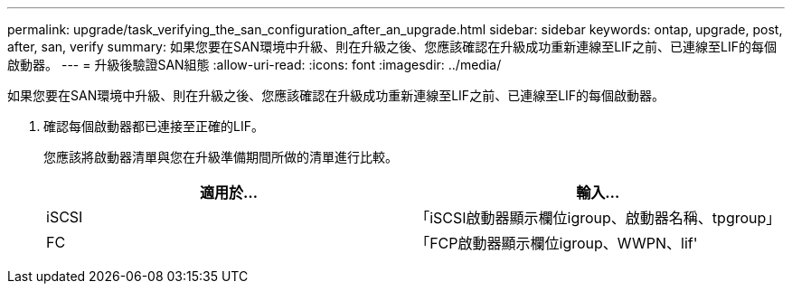 ---
permalink: upgrade/task_verifying_the_san_configuration_after_an_upgrade.html 
sidebar: sidebar 
keywords: ontap, upgrade, post, after, san, verify 
summary: 如果您要在SAN環境中升級、則在升級之後、您應該確認在升級成功重新連線至LIF之前、已連線至LIF的每個啟動器。 
---
= 升級後驗證SAN組態
:allow-uri-read: 
:icons: font
:imagesdir: ../media/


[role="lead"]
如果您要在SAN環境中升級、則在升級之後、您應該確認在升級成功重新連線至LIF之前、已連線至LIF的每個啟動器。

. 確認每個啟動器都已連接至正確的LIF。
+
您應該將啟動器清單與您在升級準備期間所做的清單進行比較。

+
[cols="2*"]
|===
| 適用於... | 輸入... 


 a| 
iSCSI
 a| 
「iSCSI啟動器顯示欄位igroup、啟動器名稱、tpgroup」



 a| 
FC
 a| 
「FCP啟動器顯示欄位igroup、WWPN、lif'

|===


